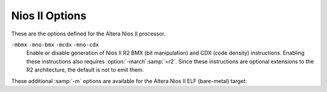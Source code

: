 ..
  Copyright 1988-2022 Free Software Foundation, Inc.
  This is part of the GCC manual.
  For copying conditions, see the GPL license file

.. program:: Nios II

.. _nios-ii-options:

Nios II Options
^^^^^^^^^^^^^^^

.. index:: Nios II options

.. index:: Altera Nios II options

These are the options defined for the Altera Nios II processor.

.. option:: -G {num}

  .. index:: smaller data references

  Put global and static objects less than or equal to :samp:`{num}` bytes
  into the small data or BSS sections instead of the normal data or BSS
  sections.  The default value of :samp:`{num}` is 8.

.. option:: -mgpopt={option}

  Generate (do not generate) GP-relative accesses.  The following 
  :samp:`{option}` names are recognized:

  :samp:`none`
    Do not generate GP-relative accesses.

  :samp:`local`
    Generate GP-relative accesses for small data objects that are not 
    external, weak, or uninitialized common symbols.  
    Also use GP-relative addressing for objects that
    have been explicitly placed in a small data section via a ``section``
    attribute.

  :samp:`global`
    As for :samp:`local`, but also generate GP-relative accesses for
    small data objects that are external, weak, or common.  If you use this option,
    you must ensure that all parts of your program (including libraries) are
    compiled with the same :option:`-G` setting.

  :samp:`data`
    Generate GP-relative accesses for all data objects in the program.  If you
    use this option, the entire data and BSS segments
    of your program must fit in 64K of memory and you must use an appropriate
    linker script to allocate them within the addressable range of the
    global pointer.

  :samp:`all`
    Generate GP-relative addresses for function pointers as well as data
    pointers.  If you use this option, the entire text, data, and BSS segments
    of your program must fit in 64K of memory and you must use an appropriate
    linker script to allocate them within the addressable range of the
    global pointer.

    :option:`-mgpopt` is equivalent to :option:`-mgpopt`:samp:`=local`, and
  :option:`-mno-gpopt` is equivalent to :option:`-mgpopt`:samp:`=none`.

  The default is :option:`-mgpopt` except when :option:`-fpic` or
  :option:`-fPIC` is specified to generate position-independent code.
  Note that the Nios II ABI does not permit GP-relative accesses from
  shared libraries.

  You may need to specify :option:`-mno-gpopt` explicitly when building
  programs that include large amounts of small data, including large
  GOT data sections.  In this case, the 16-bit offset for GP-relative
  addressing may not be large enough to allow access to the entire 
  small data section.

.. option:: -mgprel-sec={regexp}

  This option specifies additional section names that can be accessed via
  GP-relative addressing.  It is most useful in conjunction with 
  ``section`` attributes on variable declarations 
  (see :ref:`common-variable-attributes`) and a custom linker script.  
  The :samp:`{regexp}` is a POSIX Extended Regular Expression.

  This option does not affect the behavior of the :option:`-G` option, and 
  the specified sections are in addition to the standard ``.sdata``
  and ``.sbss`` small-data sections that are recognized by :option:`-mgpopt`.

.. option:: -mr0rel-sec={regexp}

  This option specifies names of sections that can be accessed via a 
  16-bit offset from ``r0`` ; that is, in the low 32K or high 32K 
  of the 32-bit address space.  It is most useful in conjunction with 
  ``section`` attributes on variable declarations 
  (see :ref:`common-variable-attributes`) and a custom linker script.  
  The :samp:`{regexp}` is a POSIX Extended Regular Expression.

  In contrast to the use of GP-relative addressing for small data, 
  zero-based addressing is never generated by default and there are no 
  conventional section names used in standard linker scripts for sections
  in the low or high areas of memory.

.. option:: -mel, -meb

  Generate little-endian (default) or big-endian (experimental) code,
  respectively.

.. option:: -march={arch}

  This specifies the name of the target Nios II architecture.  GCC uses this
  name to determine what kind of instructions it can emit when generating
  assembly code.  Permissible names are: :samp:`r1`, :samp:`r2`.

  The preprocessor macro ``__nios2_arch__`` is available to programs,
  with value 1 or 2, indicating the targeted ISA level.

.. option:: -mbypass-cache, -mno-bypass-cache

  Force all load and store instructions to always bypass cache by 
  using I/O variants of the instructions. The default is not to
  bypass the cache.

.. option:: -mno-cache-volatile, -mcache-volatile

  Volatile memory access bypass the cache using the I/O variants of 
  the load and store instructions. The default is not to bypass the cache.

.. option:: -mno-fast-sw-div, -mfast-sw-div

  Do not use table-based fast divide for small numbers. The default 
  is to use the fast divide at :option:`-O3` and above.

.. option:: -mno-hw-mul, -mhw-mul, -mno-hw-mulx, -mhw-mulx, -mno-hw-div, -mhw-div

  Enable or disable emitting ``mul``, ``mulx`` and ``div`` family of 
  instructions by the compiler. The default is to emit ``mul``
  and not emit ``div`` and ``mulx``.

``-mbmx`` ``-mno-bmx`` ``-mcdx`` ``-mno-cdx``
  Enable or disable generation of Nios II R2 BMX (bit manipulation) and
  CDX (code density) instructions.  Enabling these instructions also
  requires :option:`-march`:samp:`=r2`.  Since these instructions are optional
  extensions to the R2 architecture, the default is not to emit them.

.. option:: -mcustom-insn={N}

  .. index:: mcustom-insn

  .. index:: mno-custom-insn

  Each :option:`-mcustom-`:samp:`{insn}` = :samp:`{N}` option enables use of a
  custom instruction with encoding :samp:`{N}` when generating code that uses 
  :samp:`{insn}`.  For example, :option:`-mcustom-fadds`:samp:`=253` generates custom
  instruction 253 for single-precision floating-point add operations instead
  of the default behavior of using a library call.

  The following values of :samp:`{insn}` are supported.  Except as otherwise
  noted, floating-point operations are expected to be implemented with
  normal IEEE 754 semantics and correspond directly to the C operators or the
  equivalent GCC built-in functions (see :ref:`other-builtins`).

  Single-precision floating point:

  :samp:`{fadds}, {fsubs}, {fdivs}, {fmuls}`
    Binary arithmetic operations.

  fnegs
    Unary negation.

  fabss
    Unary absolute value.

  :samp:`{fcmpeqs}, {fcmpges}, {fcmpgts}, {fcmples}, {fcmplts}, {fcmpnes}`
    Comparison operations.

  :samp:`{fmins}, {fmaxs}`
    Floating-point minimum and maximum.  These instructions are only
    generated if :option:`-ffinite-math-only` is specified.

  fsqrts
    Unary square root operation.

  :samp:`{fcoss}, {fsins}, {ftans}, {fatans}, {fexps}, {flogs}`
    Floating-point trigonometric and exponential functions.  These instructions
    are only generated if :option:`-funsafe-math-optimizations` is also specified.

    Double-precision floating point:

  :samp:`{faddd}, {fsubd}, {fdivd}, {fmuld}`
    Binary arithmetic operations.

  fnegd
    Unary negation.

  fabsd
    Unary absolute value.

  :samp:`{fcmpeqd}, {fcmpged}, {fcmpgtd}, {fcmpled}, {fcmpltd}, {fcmpned}`
    Comparison operations.

  :samp:`{fmind}, {fmaxd}`
    Double-precision minimum and maximum.  These instructions are only
    generated if :option:`-ffinite-math-only` is specified.

  fsqrtd
    Unary square root operation.

  :samp:`{fcosd}, {fsind}, {ftand}, {fatand}, {fexpd}, {flogd}`
    Double-precision trigonometric and exponential functions.  These instructions
    are only generated if :option:`-funsafe-math-optimizations` is also specified.

    Conversions:

  fextsd
    Conversion from single precision to double precision.

  ftruncds
    Conversion from double precision to single precision.

  :samp:`{fixsi}, {fixsu}, {fixdi}, {fixdu}`
    Conversion from floating point to signed or unsigned integer types, with
    truncation towards zero.

  round
    Conversion from single-precision floating point to signed integer,
    rounding to the nearest integer and ties away from zero.
    This corresponds to the ``__builtin_lroundf`` function when
    :option:`-fno-math-errno` is used.

  :samp:`{floatis}, {floatus}, {floatid}, {floatud}`
    Conversion from signed or unsigned integer types to floating-point types.

    In addition, all of the following transfer instructions for internal
  registers X and Y must be provided to use any of the double-precision
  floating-point instructions.  Custom instructions taking two
  double-precision source operands expect the first operand in the
  64-bit register X.  The other operand (or only operand of a unary
  operation) is given to the custom arithmetic instruction with the
  least significant half in source register :samp:`{src1}` and the most
  significant half in :samp:`{src2}`.  A custom instruction that returns a
  double-precision result returns the most significant 32 bits in the
  destination register and the other half in 32-bit register Y.  
  GCC automatically generates the necessary code sequences to write
  register X and/or read register Y when double-precision floating-point
  instructions are used.

  fwrx
    Write :samp:`{src1}` into the least significant half of X and :samp:`{src2}` into
    the most significant half of X.

  fwry
    Write :samp:`{src1}` into Y.

  :samp:`{frdxhi}, {frdxlo}`
    Read the most or least (respectively) significant half of X and store it in
    :samp:`{dest}`.

  frdy
    Read the value of Y and store it into :samp:`{dest}`.

    Note that you can gain more local control over generation of Nios II custom
  instructions by using the ``target("custom-insn=N")``
  and ``target("no-custom-insn")`` function attributes
  (see :ref:`function-attributes`)
  or pragmas (see :ref:`function-specific-option-pragmas`).

.. option:: -mcustom-fpu-cfg={name}

  This option enables a predefined, named set of custom instruction encodings
  (see :option:`-mcustom-`:samp:`{insn}` above).  
  Currently, the following sets are defined:

  :option:`-mcustom-fpu-cfg`:samp:`=60-1` is equivalent to:

  :option:`-mcustom-fmuls`:samp:`=252` 
  :option:`-mcustom-fadds`:samp:`=253` 
  :option:`-mcustom-fsubs`:samp:`=254` 
  :option:`-fsingle-precision-constant`
  :option:`-mcustom-fpu-cfg`:samp:`=60-2` is equivalent to:

  :option:`-mcustom-fmuls`:samp:`=252` 
  :option:`-mcustom-fadds`:samp:`=253` 
  :option:`-mcustom-fsubs`:samp:`=254` 
  :option:`-mcustom-fdivs`:samp:`=255` 
  :option:`-fsingle-precision-constant`
  :option:`-mcustom-fpu-cfg`:samp:`=72-3` is equivalent to:

  :option:`-mcustom-floatus`:samp:`=243` 
  :option:`-mcustom-fixsi`:samp:`=244` 
  :option:`-mcustom-floatis`:samp:`=245` 
  :option:`-mcustom-fcmpgts`:samp:`=246` 
  :option:`-mcustom-fcmples`:samp:`=249` 
  :option:`-mcustom-fcmpeqs`:samp:`=250` 
  :option:`-mcustom-fcmpnes`:samp:`=251` 
  :option:`-mcustom-fmuls`:samp:`=252` 
  :option:`-mcustom-fadds`:samp:`=253` 
  :option:`-mcustom-fsubs`:samp:`=254` 
  :option:`-mcustom-fdivs`:samp:`=255` 
  :option:`-fsingle-precision-constant`
  :option:`-mcustom-fpu-cfg`:samp:`=fph2` is equivalent to:

  :option:`-mcustom-fabss`:samp:`=224` 
  :option:`-mcustom-fnegs`:samp:`=225` 
  :option:`-mcustom-fcmpnes`:samp:`=226` 
  :option:`-mcustom-fcmpeqs`:samp:`=227` 
  :option:`-mcustom-fcmpges`:samp:`=228` 
  :option:`-mcustom-fcmpgts`:samp:`=229` 
  :option:`-mcustom-fcmples`:samp:`=230` 
  :option:`-mcustom-fcmplts`:samp:`=231` 
  :option:`-mcustom-fmaxs`:samp:`=232` 
  :option:`-mcustom-fmins`:samp:`=233` 
  :option:`-mcustom-round`:samp:`=248` 
  :option:`-mcustom-fixsi`:samp:`=249` 
  :option:`-mcustom-floatis`:samp:`=250` 
  :option:`-mcustom-fsqrts`:samp:`=251` 
  :option:`-mcustom-fmuls`:samp:`=252` 
  :option:`-mcustom-fadds`:samp:`=253` 
  :option:`-mcustom-fsubs`:samp:`=254` 
  :option:`-mcustom-fdivs`:samp:`=255` 
  Custom instruction assignments given by individual
  :option:`-mcustom-`:samp:`{insn}` = options override those given by
  :option:`-mcustom-fpu-cfg` =, regardless of the
  order of the options on the command line.

  Note that you can gain more local control over selection of a FPU
  configuration by using the ``target("custom-fpu-cfg=name")``
  function attribute (see :ref:`function-attributes`)
  or pragma (see :ref:`function-specific-option-pragmas`).

  The name :samp:`{fph2}` is an abbreviation for *Nios II Floating Point
  Hardware 2 Component*.  Please note that the custom instructions enabled by
  :option:`-mcustom-fmins`:samp:`=233` and :option:`-mcustom-fmaxs`:samp:`=234` are only generated
  if :option:`-ffinite-math-only` is specified.  The custom instruction enabled by
  :option:`-mcustom-round`:samp:`=248` is only generated if :option:`-fno-math-errno` is
  specified.  In contrast to the other configurations,
  :option:`-fsingle-precision-constant` is not set.

These additional :samp:`-m` options are available for the Altera Nios II
ELF (bare-metal) target:

.. option:: -mhal

  Link with HAL BSP.  This suppresses linking with the GCC-provided C runtime
  startup and termination code, and is typically used in conjunction with
  :option:`-msys-crt0` = to specify the location of the alternate startup code
  provided by the HAL BSP.

.. option:: -msmallc

  Link with a limited version of the C library, :option:`-lsmallc`, rather than
  Newlib.

.. option:: -msys-crt0={startfile}

  :samp:`{startfile}` is the file name of the startfile (crt0) to use 
  when linking.  This option is only useful in conjunction with :option:`-mhal`.

.. option:: -msys-lib={systemlib}

  :samp:`{systemlib}` is the library name of the library that provides
  low-level system calls required by the C library,
  e.g. ``read`` and ``write``.
  This option is typically used to link with a library provided by a HAL BSP.

